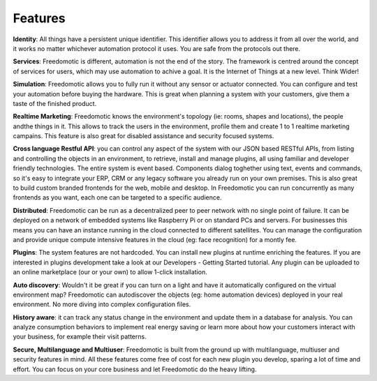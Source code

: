 
Features
========


**Identity**: All things have a persistent unique identifier. This identifier allows you to address it from all over the world, and it works no matter whichever automation protocol it uses. You are safe from the protocols out there.

**Services**: Freedomotic is different, automation is not the end of the story. The framework is centred around the concept of services for users, which may use automation to achive a goal. It is the Internet of Things at a new level. Think Wider!

**Simulation**: Freedomotic allows you to fully run it without any sensor or actuator connected. You can configure and test your automation before buying the hardware. This is great when planning a system with your customers, give them a taste of the finished product.

**Realtime Marketing**: Freedomotic knows the environment's topology (ie: rooms, shapes and locations), the people andthe things in it. This allows to track the users in the environment, profile them and create 1 to 1 realtime marketing campains. This feature is also great for disabled assistance and security focused systems.

**Cross language Restful API**: you can control any aspect of the system with our JSON based RESTful APIs, from listing and controlling the objects in an environment, to retrieve, install and manage plugins, all using familiar and developer friendly technologies. The entire system is event based. Components dialog toghether using text, events and commands, so it's easy to integrate your ERP, CRM or any legacy software you already run on your own premises. This is also great to build custom branded frontends for the web, mobile and desktop. In Freedomotic you can run concurrently as many frontends as you want, each one can be targeted to a specific audience.

**Distributed**: Freedomotic can be run as a decentralized peer to peer network with no single point of failure. It can be deployed on a network of embedded systems like Raspberry Pi or on standard PCs and servers. For businesses this means you can have an instance running in the cloud connected to different satellites. You can manage the configuration and provide unique compute intensive features in the cloud (eg: face recognition) for a montly fee.

**Plugins**: The system features are not hardcoded. You can install new plugins at runtime enriching the features. If you are interested in plugins development take a look at our Developers - Getting Started tutorial. Any plugin can be uploaded to an online marketplace (our or your own) to allow 1-click installation.

**Auto discovery**: Wouldn't it be great if you can turn on a light and have it automatically configured on the virtual environment map? Freedomotic can autodiscover the objects (eg: home automation devices) deployed in your real environment. No more diving into complex configuration files.

**History aware**: it can track any status change in the environment and update them in a database for analysis. You can analyze consumption behaviors to implement real energy saving or learn more about how your customers interact with your business, for example their visit patterns.

**Secure, Multilanguage and Multiuser**: Freedomotic is built from the ground up with multilanguage, multiuser and security features in mind. All these features come free of cost for each new plugin you develop, sparing a lot of time and effort. You can focus on your core business and let Freedomotic do the heavy lifting.
